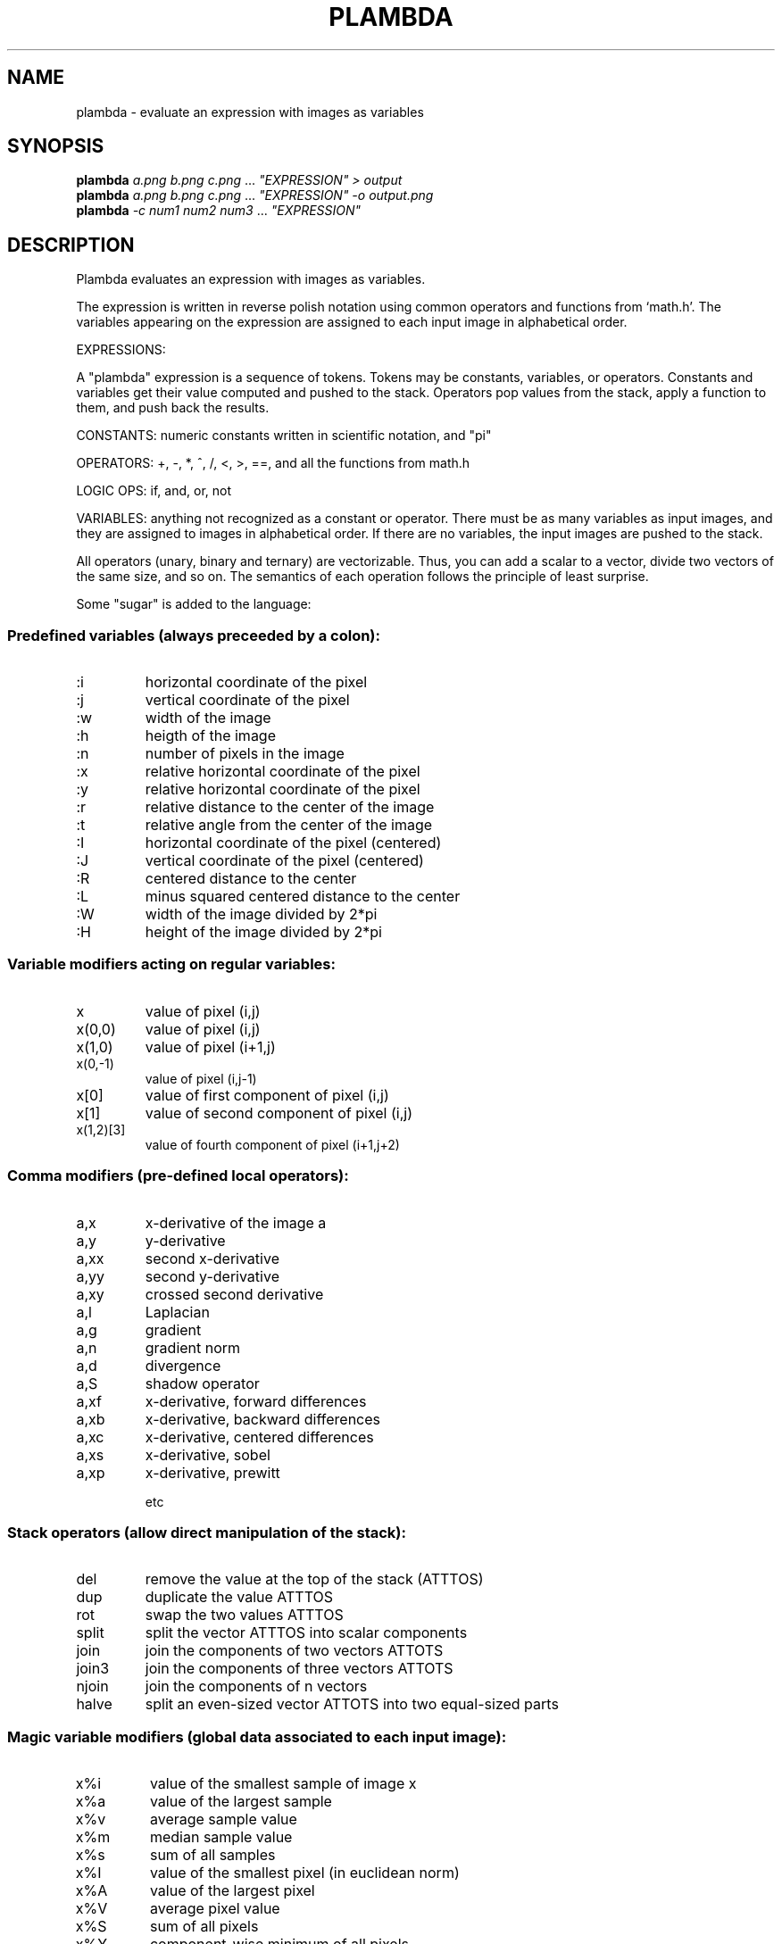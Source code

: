 .\" DO NOT MODIFY THIS FILE!  It was generated by help2man 1.40.4.
.TH PLAMBDA "1" "March 2016" "imscript" "User Commands"
.SH NAME
plambda \- evaluate an expression with images as variables
.SH SYNOPSIS
.B plambda
\fIa.png b.png c.png \fR... \fI"EXPRESSION" > output\fR
.br
.B plambda
\fIa.png b.png c.png \fR... \fI"EXPRESSION" -o output.png\fR
.br
.B plambda
\fI-c num1 num2 num3  \fR... \fI"EXPRESSION"\fR
.SH DESCRIPTION
Plambda evaluates an expression with images as variables.
.PP
The expression is written in reverse polish notation using common
operators and functions from `math.h'.  The variables appearing on the
expression are assigned to each input image in alphabetical order.
.PP
EXPRESSIONS:
.PP
A "plambda" expression is a sequence of tokens.
Tokens may be constants,
variables, or operators.  Constants and variables get their value
computed and pushed to the stack.  Operators pop values from the stack,
apply a function to them, and push back the results.
.PP
CONSTANTS: numeric constants written in scientific notation, and "pi"
.PP
OPERATORS: +, \-, *, ^, /, <, >, ==, and all the functions from math.h
.PP
LOGIC OPS: if, and, or, not
.PP
VARIABLES: anything not recognized as a constant or operator.  There
must be as many variables as input images, and they are assigned to
images in alphabetical order.  If there are no variables, the input
images are pushed to the stack.
.PP
All operators (unary, binary and ternary) are vectorizable.  Thus, you can
add a scalar to a vector, divide two vectors of the same size, and so on.
The semantics of each operation follows the principle of least surprise.
.PP
Some "sugar" is added to the language:
.SS "Predefined variables (always preceeded by a colon):"
.TP
:i
horizontal coordinate of the pixel
.TP
:j
vertical coordinate of the pixel
.TP
:w
width of the image
.TP
:h
heigth of the image
.TP
:n
number of pixels in the image
.TP
:x
relative horizontal coordinate of the pixel
.TP
:y
relative horizontal coordinate of the pixel
.TP
:r
relative distance to the center of the image
.TP
:t
relative angle from the center of the image
.TP
:I
horizontal coordinate of the pixel (centered)
.TP
:J
vertical coordinate of the pixel (centered)
.TP
:R
centered distance to the center
.TP
:L
minus squared centered distance to the center
.TP
:W
width of the image divided by 2*pi
.TP
:H
height of the image divided by 2*pi
.SS "Variable modifiers acting on regular variables:"
.TP
x
value of pixel (i,j)
.TP
x(0,0)
value of pixel (i,j)
.TP
x(1,0)
value of pixel (i+1,j)
.TP
x(0,\-1)
value of pixel (i,j\-1)
.TP
x[0]
value of first component of pixel (i,j)
.TP
x[1]
value of second component of pixel (i,j)
.TP
x(1,2)[3]
value of fourth component of pixel (i+1,j+2)
.SS "Comma modifiers (pre-defined local operators):"
.TP
a,x
x\-derivative of the image a
.TP
a,y
y\-derivative
.TP
a,xx
second x\-derivative
.TP
a,yy
second y\-derivative
.TP
a,xy
crossed second derivative
.TP
a,l
Laplacian
.TP
a,g
gradient
.TP
a,n
gradient norm
.TP
a,d
divergence
.TP
a,S
shadow operator
.TP
a,xf
x\-derivative, forward differences
.TP
a,xb
x\-derivative, backward differences
.TP
a,xc
x\-derivative, centered differences
.TP
a,xs
x\-derivative, sobel
.TP
a,xp
x\-derivative, prewitt
.IP
etc
.SS "Stack operators (allow direct manipulation of the stack):"
.TP
del
remove the value at the top of the stack (ATTTOS)
.TP
dup
duplicate the value ATTTOS
.TP
rot
swap the two values ATTTOS
.TP
split
split the vector ATTTOS into scalar components
.TP
join
join the components of two vectors ATTOTS
.TP
join3
join the components of three vectors ATTOTS
.TP
njoin
join the components of n vectors
.TP
halve
split an even\-sized vector ATTOTS into two equal\-sized parts
.SS "Magic variable modifiers (global data associated to each input image):"
.TP
x%i
value of the smallest sample of image x
.TP
x%a
value of the largest sample
.TP
x%v
average sample value
.TP
x%m
median sample value
.TP
x%s
sum of all samples
.TP
x%I
value of the smallest pixel (in euclidean norm)
.TP
x%A
value of the largest pixel
.TP
x%V
average pixel value
.TP
x%S
sum of all pixels
.TP
x%Y
component\-wise minimum of all pixels
.TP
x%E
component\-wise maximum of all pixels
.TP
x%qn
nth sample percentile
.TP
x%On
component\-wise nth percentile
.TP
x%Wn
component\-wise nth millionth part
.TP
x%0n
component\-wise nth order statistic
.TP
x%9n
component\-wise nth order statistic (from the right)
.SS "Random numbers (seeded by the SRAND environment variable):"
.TP
randu
push a random number with distribution Uniform(0,1)
.TP
randn
push a random number with distribution Normal(0,1)
.TP
randc
push a random number with distribution Cauchy(0,1)
.TP
randl
push a random number with distribution Laplace(0,1)
.TP
rande
push a random number with distribution Exponential(1)
.TP
randp
push a random number with distribution Pareto(1)
.TP
rand
push a random integer returned from rand(3)
.SS "Vectorial operations (acting over vectors of a certain length):"
.TP
topolar
convert a 2\-vector from cartesian to polar
.TP
frompolar
convert a 2\-vector from polar to cartesian
.TP
hsv2rgb
convert a 3\-vector from HSV to RGB
.TP
rgb2hsv
convert a 3\-vector from RGB to HSV
.TP
cprod
multiply two 2\-vectrs as complex numbers
.TP
mprod
multiply two 2\-vectrs as matrices (4\-vector = 2x2 matrix, etc)
.TP
vprod
vector product of two 3\-vectors
.TP
sprod
scalar product of two n\-vectors
.TP
mdet
determinant of a n\-matrix (a n*n\-vector)
.TP
mtrans
transpose of a matrix
.TP
mtrace
trace of a matrix
.TP
minv
inverse of a matrix
.SS "Registers (numbered from 1 to 9):"
.TP
>7
copy to register 7
.TP
<3
copy from register 3
.SH OPTIONS
.TP
\fB\-o\fR file
save output to named file
.TP
\fB\-c\fR
act as a symbolic calculator
.TP
\fB\-h\fR
display short help message
.TP
\fB\-\-help\fR
display longer help message
.SH EXAMPLES
.TP
plambda a.tiff b.tiff "x y +" > sum.tiff
Compute the sum of two images.
.TP
plambda \fB\-c\fR "1 atan 4 *"
Print pi
.TP
plambda \fB\-c\fR "355 113 /"
Print an approximation of pi
.SH AUTHOR
Written by Enric Meinhardt\-Llopis
.SH "REPORTING BUGS"
Report bugs to <enric.meinhardt@cmla.ens\-cachan.fr>.
